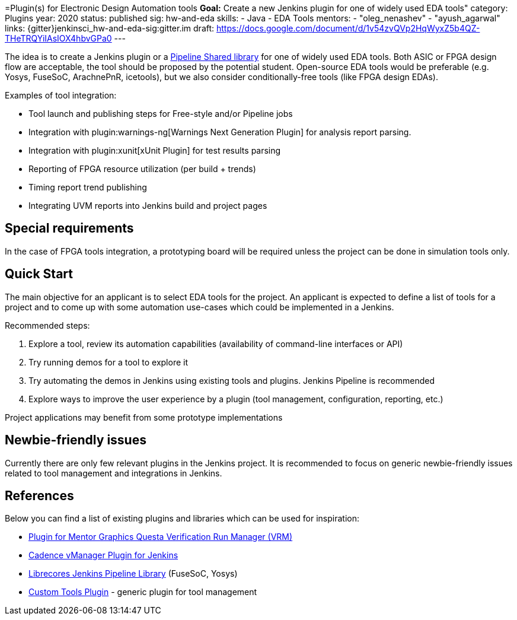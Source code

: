 =Plugin(s) for Electronic Design Automation tools
*Goal:*  Create a new Jenkins plugin for one of widely used EDA tools"
category: Plugins
year: 2020
status: published
sig: hw-and-eda
skills:
- Java
- EDA Tools
mentors:
- "oleg_nenashev"
- "ayush_agarwal"
links:
  {gitter}jenkinsci_hw-and-eda-sig:gitter.im
  draft: https://docs.google.com/document/d/1v54zvQVp2HqWyxZ5b4QZ-THeTRQYiIAsIOX4hbvGPa0
---

The idea is to create a Jenkins plugin or a link:https:/doc/book/pipeline/shared-libraries/[Pipeline Shared library] for one of widely used EDA tools.
Both ASIC or FPGA design flow are acceptable, the tool should be proposed by the potential student.
Open-source EDA tools would be preferable (e.g. Yosys, FuseSoC, ArachnePnR, icetools), but we also consider
conditionally-free tools (like FPGA design EDAs).

Examples of tool integration:

* Tool launch and publishing steps for Free-style and/or Pipeline jobs
* Integration with plugin:warnings-ng[Warnings Next Generation Plugin] for analysis report parsing.
* Integration with plugin:xunit[xUnit Plugin] for test results parsing
* Reporting of FPGA resource utilization (per build + trends)
* Timing report trend publishing
* Integrating UVM reports into Jenkins build and project pages

## Special requirements

In the case of FPGA tools integration, a prototyping board will be required unless the project can be done in simulation tools only.

== Quick Start

The main objective for an applicant is to select EDA tools for the project.
An applicant is expected to define a list of tools for a project and to come up with some automation use-cases which could be implemented in a Jenkins.

Recommended steps:

1. Explore a tool, review its automation capabilities (availability of command-line interfaces or API)
2. Try running demos for a tool to explore it
3. Try automating the demos in Jenkins using existing tools and plugins. Jenkins Pipeline is recommended
4. Explore ways to improve the user experience by a plugin (tool management, configuration, reporting, etc.)

Project applications may benefit from some prototype implementations  

== Newbie-friendly issues

Currently there are only few relevant plugins in the Jenkins project.
It is recommended to focus on generic newbie-friendly issues related to tool management and integrations in Jenkins.

## References

Below you can find a list of existing plugins and libraries which can be used for inspiration:

* link:https://github.com/jenkinsci/mentor-questa-vrm-plugin[Plugin for Mentor Graphics Questa Verification Run Manager (VRM)]
* link:https://github.com/jenkinsci/vmanager-plugin[Cadence vManager Plugin for Jenkins]
* link:https://github.com/librecores/librecores-pipeline-lib[Librecores Jenkins Pipeline Library] (FuseSoC, Yosys)
* link:https://github.com/jenkinsci/custom-tools-plugin[Custom Tools Plugin] - generic plugin for tool management

